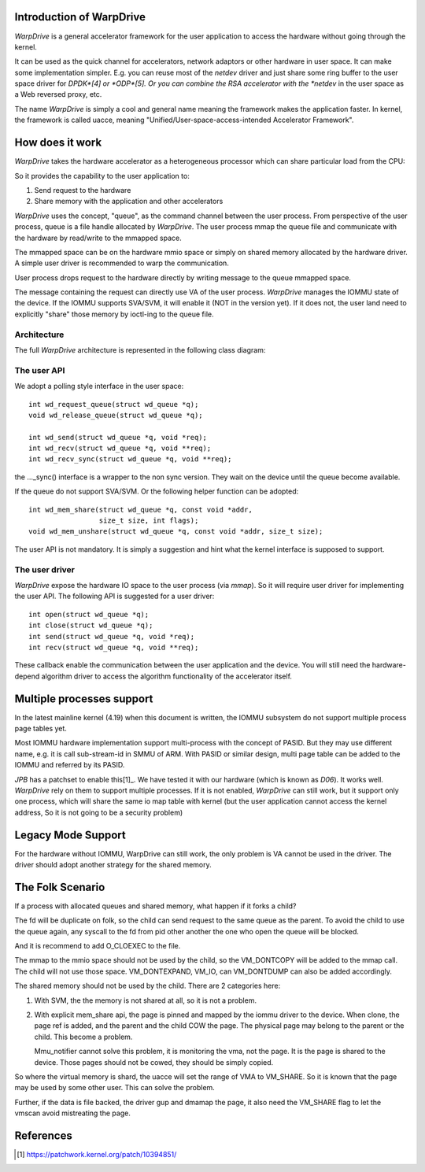 Introduction of WarpDrive
=========================

*WarpDrive* is a general accelerator framework for the user application to
access the hardware without going through the kernel.

It can be used as the quick channel for accelerators, network adaptors or
other hardware in user space. It can make some implementation simpler.  E.g.
you can reuse most of the *netdev* driver and just share some ring buffer to
the user space driver for *DPDK*[4] or *ODP*[5]. Or you can combine the RSA
accelerator with the *netdev* in the user space as a Web reversed proxy, etc.

The name *WarpDrive* is simply a cool and general name meaning the framework
makes the application faster. In kernel, the framework is called uacce,
meaning "Unified/User-space-access-intended Accelerator Framework".


How does it work
================

*WarpDrive* takes the hardware accelerator as a heterogeneous processor which
can share particular load from the CPU:

.. image:: wd.svg
        :alt: This is a .svg image, if your browser cannot show it,
                try to download and view it locally

So it provides the capability to the user application to:

1. Send request to the hardware
2. Share memory with the application and other accelerators

*WarpDrive* uses the concept, "queue", as the command channel between the user
process. From perspective of the user process, queue is a file handle
allocated by *WarpDrive*. The user process mmap the queue file and communicate
with the hardware by read/write to the mmapped space.

The mmapped space can be on the hardware mmio space or simply on shared memory
allocated by the hardware driver. A simple user driver is recommended to warp the
communication.

User process drops request to the hardware directly by writing message to the
queue mmapped space.

The message containing the request can directly use VA of the user process.
*WarpDrive* manages the IOMMU state of the device. If the IOMMU supports
SVA/SVM, it will enable it (NOT in the version yet). If it does not, the user
land need to explicitly "share" those memory by ioctl-ing to the queue file.


Architecture
------------

The full *WarpDrive* architecture is represented in the following class
diagram:

.. image:: wd-arch.svg
        :alt: This is a .svg image, if your browser cannot show it,
                try to download and view it locally


The user API
------------

We adopt a polling style interface in the user space: ::

        int wd_request_queue(struct wd_queue *q);
        void wd_release_queue(struct wd_queue *q);

        int wd_send(struct wd_queue *q, void *req);
        int wd_recv(struct wd_queue *q, void **req);
        int wd_recv_sync(struct wd_queue *q, void **req);

the ..._sync() interface is a wrapper to the non sync version. They wait on the
device until the queue become available.

If the queue do not support SVA/SVM. Or the following helper function
can be adopted: ::

        int wd_mem_share(struct wd_queue *q, const void *addr,
                         size_t size, int flags);
        void wd_mem_unshare(struct wd_queue *q, const void *addr, size_t size);

The user API is not mandatory. It is simply a suggestion and hint what the
kernel interface is supposed to support.


The user driver
---------------

*WarpDrive* expose the hardware IO space to the user process (via *mmap*). So
it will require user driver for implementing the user API. The following API
is suggested for a user driver: ::

        int open(struct wd_queue *q);
        int close(struct wd_queue *q);
        int send(struct wd_queue *q, void *req);
        int recv(struct wd_queue *q, void **req);

These callback enable the communication between the user application and the
device. You will still need the hardware-depend algorithm driver to access the
algorithm functionality of the accelerator itself.


Multiple processes support
==========================

In the latest mainline kernel (4.19) when this document is written, the IOMMU
subsystem do not support multiple process page tables yet.

Most IOMMU hardware implementation support multi-process with the concept
of PASID. But they may use different name, e.g. it is call sub-stream-id in
SMMU of ARM. With PASID or similar design, multi page table can be added to
the IOMMU and referred by its PASID.

*JPB* has a patchset to enable this[1]_. We have tested it with our hardware
(which is known as *D06*). It works well. *WarpDrive* rely on them to support
multiple processes. If it is not enabled, *WarpDrive* can still work, but it
support only one process, which will share the same io map table with kernel
(but the user application cannot access the kernel address, So it is not going
to be a security problem)


Legacy Mode Support
===================
For the hardware without IOMMU, WarpDrive can still work, the only problem is
VA cannot be used in the driver. The driver should adopt another strategy for
the shared memory.


The Folk Scenario
=================
If a process with allocated queues and shared memory, what happen if it forks
a child?

The fd will be duplicate on folk, so the child can send request to the same
queue as the parent. To avoid the child to use the queue again, any syscall to
the fd from pid other another the one who open the queue will be blocked.

And it is recommend to add O_CLOEXEC to the file.

The mmap to the mmio space should not be used by the child, so the VM_DONTCOPY
will be added to the mmap call. The child will not use those space.
VM_DONTEXPAND, VM_IO, can VM_DONTDUMP can also be added accordingly.

The shared memory should not be used by the child. There are 2 categories
here:

1. With SVM, the the memory is not shared at all, so it is not a problem.
2. With explicit mem_share api, the page is pinned and mapped by the iommu
   driver to the device. When clone, the page ref is added, and the parent and
   the child COW the page. The physical page may belong to the parent or the
   child. This become a problem.

   Mmu_notifier cannot solve this problem, it is monitoring the vma, not the
   page. It is the page is shared to the device. Those pages should not be
   cowed, they should be simply copied.


So where the virtual memory is shard, the uacce will set the range of VMA to
VM_SHARE. So it is known that the page may be used by some other user. This
can solve the problem.

Further, if the data is file backed, the driver gup and dmamap the page, it
also need the VM_SHARE flag to let the vmscan avoid mistreating the page.


References
==========
.. [1] https://patchwork.kernel.org/patch/10394851/

.. vim: tw=78
